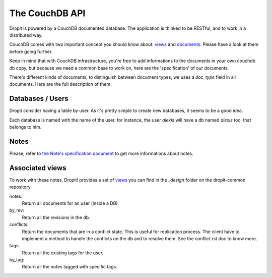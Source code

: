 The CouchDB API
===============

Dropit is powered by a CouchDB documented database. The application is thinked
to be RESTful, and to work in a distributed way.

CouchDB comes with two important concept you should know about: views_ and
documents_. Please have a look at them before going further.

Keep in mind that with CouchDB infrastructure, you're free to add informations 
to the documents in your own couchdb db copy, but because we need a common base 
to work on, here are the 'specification' of our documents.

There's different kinds of documents, to distinguish between document types,
we uses a `doc_type` field in all documents. Here are the full description of
them:

Databases / Users
-----------------

Dropit consider having a table by user. As it's pretty simple to create new
databases, it seems to be a good idea.

Each database is named with the name of the user. for instance, the user
`alexis` will have a db named `alexis` too, that belongs to him.

Notes
-----

Please, refer to `the Note's specification document <note.html>`_ to get more 
informations about notes.

Associated views
----------------

To work with these notes, Dropit! provides a set of views_ you can find in the
`_design` folder on the dropit-common repository.

notes:
    Return all documents for an user (inside a DB)
by_rev:
    Return all the revisions in the db.
conflicts:
    Return the documents that are in a conflict state. This is useful for
    replication process. The client have to implement a method to handle the
    conflicts on the db and to resolve them. See the conflict.rst doc to know
    more.
tags:
    Return all the existing tags for the user.
by_tag:
    Return all the notes tagged with specific tags.

.. _views: http://books.couchdb.org/relax/design-documents/views
.. _documents: http://books.couchdb.org/relax/intro/core-api#Documents
